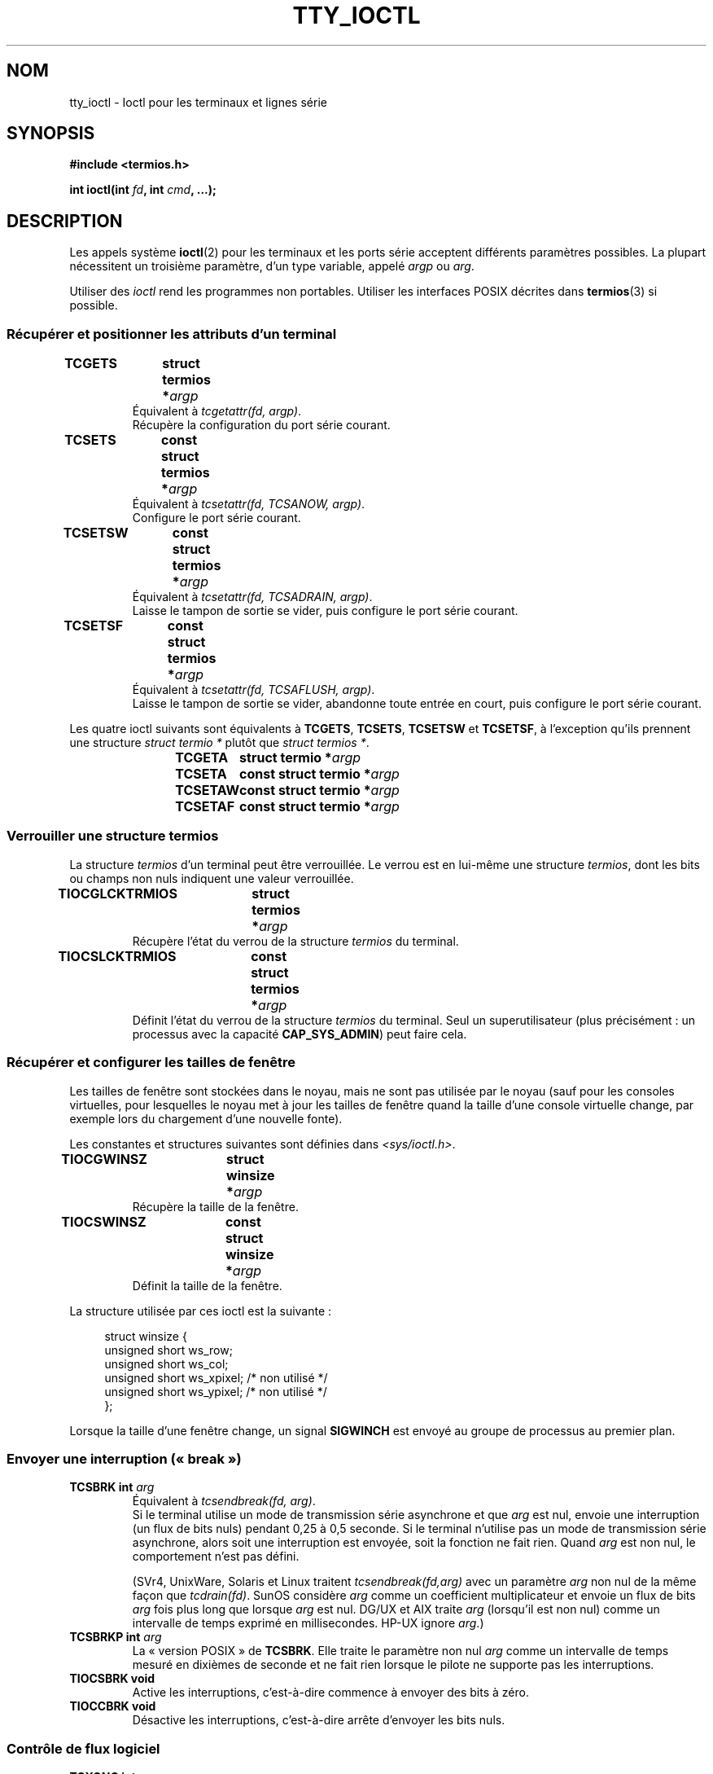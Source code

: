.\" Copyright 2002 Walter Harms <walter.harms@informatik.uni-oldenburg.de>
.\" and Andries Brouwer <aeb@cwi.nl>.
.\"
.\" %%%LICENSE_START(GPL_NOVERSION_ONELINE)
.\" Distributed under GPL
.\" %%%LICENSE_END
.\"
.\"*******************************************************************
.\"
.\" This file was generated with po4a. Translate the source file.
.\"
.\"*******************************************************************
.TH TTY_IOCTL 4 "29 octobre 2008" Linux "Manuel du programmeur Linux"
.SH NOM
tty_ioctl \- Ioctl pour les terminaux et lignes série
.SH SYNOPSIS
\fB#include <termios.h>\fP
.sp
\fBint ioctl(int \fP\fIfd\fP\fB, int \fP\fIcmd\fP\fB, ...);\fP
.SH DESCRIPTION
Les appels système \fBioctl\fP(2) pour les terminaux et les ports série
acceptent différents paramètres possibles. La plupart nécessitent un
troisième paramètre, d'un type variable, appelé \fIargp\fP ou \fIarg\fP.
.LP
Utiliser des \fIioctl\fP rend les programmes non portables. Utiliser les
interfaces POSIX décrites dans \fBtermios\fP(3) si possible.
.SS "Récupérer et positionner les attributs d'un terminal"
.TP 
\fBTCGETS	struct termios *\fP\fIargp\fP
Équivalent à \fItcgetattr(fd, argp)\fP.
.br
Récupère la configuration du port série courant.
.TP 
\fBTCSETS	const struct termios *\fP\fIargp\fP
Équivalent à \fItcsetattr(fd, TCSANOW, argp)\fP.
.br
Configure le port série courant.
.TP 
\fBTCSETSW	const struct termios *\fP\fIargp\fP
Équivalent à \fItcsetattr(fd, TCSADRAIN, argp)\fP.
.br
Laisse le tampon de sortie se vider, puis configure le port série courant.
.TP 
\fBTCSETSF	const struct termios *\fP\fIargp\fP
Équivalent à \fItcsetattr(fd, TCSAFLUSH, argp)\fP.
.br
Laisse le tampon de sortie se vider, abandonne toute entrée en court, puis
configure le port série courant.
.LP
Les quatre ioctl suivants sont équivalents à \fBTCGETS\fP, \fBTCSETS\fP,
\fBTCSETSW\fP et \fBTCSETSF\fP, à l'exception qu'ils prennent une structure
\fIstruct termio\ *\fP plutôt que \fIstruct termios\ *\fP.
.IP
\fBTCGETA	struct termio *\fP\fIargp\fP
.IP
\fBTCSETA	const struct termio *\fP\fIargp\fP
.IP
\fBTCSETAW	const struct termio *\fP\fIargp\fP
.IP
\fBTCSETAF	const struct termio *\fP\fIargp\fP
.SS "Verrouiller une structure termios"
La structure \fItermios\fP d'un terminal peut être verrouillée. Le verrou est
en lui\-même une structure \fItermios\fP, dont les bits ou champs non nuls
indiquent une valeur verrouillée.
.TP 
\fBTIOCGLCKTRMIOS	struct termios *\fP\fIargp\fP
Récupère l'état du verrou de la structure \fItermios\fP du terminal.
.TP 
\fBTIOCSLCKTRMIOS	const struct termios *\fP\fIargp\fP
Définit l'état du verrou de la structure \fItermios\fP du terminal. Seul un
superutilisateur (plus précisément\ : un processus avec la capacité
\fBCAP_SYS_ADMIN\fP)  peut faire cela.
.SS "Récupérer et configurer les tailles de fenêtre"
Les tailles de fenêtre sont stockées dans le noyau, mais ne sont pas
utilisée par le noyau (sauf pour les consoles virtuelles, pour lesquelles le
noyau met à jour les tailles de fenêtre quand la taille d'une console
virtuelle change, par exemple lors du chargement d'une nouvelle fonte).

Les constantes et structures suivantes sont définies dans
\fI<sys/ioctl.h>\fP.
.TP 
\fBTIOCGWINSZ	struct winsize *\fP\fIargp\fP
Récupère la taille de la fenêtre.
.TP 
\fBTIOCSWINSZ	const struct winsize *\fP\fIargp\fP
Définit la taille de la fenêtre.
.LP
La structure utilisée par ces ioctl est la suivante\ :

.in +4n
.nf
struct winsize {
    unsigned short ws_row;
    unsigned short ws_col;
    unsigned short ws_xpixel;   /* non utilisé */
    unsigned short ws_ypixel;   /* non utilisé */
};
.fi
.in

Lorsque la taille d'une fenêtre change, un signal \fBSIGWINCH\fP est envoyé au
groupe de processus au premier plan.
.SS "Envoyer une interruption («\ break\ »)"
.TP 
\fBTCSBRK	int \fP\fIarg\fP
Équivalent à \fItcsendbreak(fd, arg)\fP.
.br
Si le terminal utilise un mode de transmission série asynchrone et que
\fIarg\fP est nul, envoie une interruption (un flux de bits nuls) pendant 0,25
à 0,5 seconde. Si le terminal n'utilise pas un mode de transmission série
asynchrone, alors soit une interruption est envoyée, soit la fonction ne
fait rien. Quand \fIarg\fP est non nul, le comportement n'est pas défini.

(SVr4, UnixWare, Solaris et Linux traitent \fItcsendbreak(fd,arg)\fP avec un
paramètre \fIarg\fP non nul de la même façon que \fItcdrain(fd)\fP. SunOS
considère \fIarg\fP comme un coefficient multiplicateur et envoie un flux de
bits \fIarg\fP fois plus long que lorsque \fIarg\fP est nul. DG/UX et AIX traite
\fIarg\fP (lorsqu'il est non nul) comme un intervalle de temps exprimé en
millisecondes. HP\-UX ignore \fIarg\fP.)
.TP 
\fBTCSBRKP	int \fP\fIarg\fP
La «\ version POSIX\ » de \fBTCSBRK\fP. Elle traite le paramètre non nul \fIarg\fP
comme un intervalle de temps mesuré en dixièmes de seconde et ne fait rien
lorsque le pilote ne supporte pas les interruptions.
.TP 
\fBTIOCSBRK	void\fP
Active les interruptions, c'est\-à\-dire commence à envoyer des bits à zéro.
.TP 
\fBTIOCCBRK	void\fP
Désactive les interruptions, c'est\-à\-dire arrête d'envoyer les bits nuls.
.SS "Contrôle de flux logiciel"
.TP 
\fBTCXONC	int \fP\fIarg\fP
Équivalent à \fItcflow(fd, arg)\fP.
.br
Consultez \fBtcflow\fP(3) pour avoir la signification des valeurs \fBTCOOFF\fP,
\fBTCOON\fP, \fBTCIOFF\fP et \fBTCION\fP.
.SS "Information sur les tampons et vidage"
.TP 
\fBFIONREAD	int *\fP\fIargp\fP
Récupère le nombre d'octets dans le tampon d'entrée.
.TP 
\fBTIOCINQ	int *\fP\fIargp\fP
Identique à \fBFIONREAD\fP.
.TP 
\fBTIOCOUTQ	int *\fP\fIargp\fP
Récupère le nombre d'octets dans le tampon de sortie.
.TP 
\fBTCFLSH	int \fP\fIarg\fP
Équivalent à \fItcflush(fd, arg)\fP.
.br
Consultez \fBtcflush\fP(3) pour la signification de \fBTCIFLUSH\fP, \fBTCOFLUSH\fP et
\fBTCIOFLUSH\fP.
.SS "Simuler l'entrée"
.TP 
\fBTIOCSTI	const char *\fP\fIargp\fP
Insert l'octet donné dans la queue d'entrée.
.SS "Rediriger la sortie de la console"
.TP 
\fBTIOCCONS	void\fP
Redirige la sortie qui serait allé vers \fI/dev/console\fP ou \fI/dev/tty0\fP vers
un terminal donné. S'il s'agit d'un pseudoterminal maître, envoie à
l'esclave. Dans les versions de Linux antérieures à 2.6.10, n'importe qui
peut utiliser cet appel à condition que la sortie ne soit pas déjà
redirigée\ ; depuis la version 2.6.10, seul une superutilisateur (un
processus avec la capacité \fBCAP_SYS_ADMIN\fP) peut l'utiliser. Si elle a déjà
été redirigée, \fBEBUSY\fP est renvoyé, mais la redirection peut être arrêtée
en utilisant cet ioctl avec \fIfd\fP pointant vers \fI/dev/console\fP ou
\fI/dev/tty0\fP.
.SS "Terminal de contrôle"
.TP 
\fBTIOCSCTTY	int \fP\fIarg\fP
Fait du terminal donné le terminal de contrôle du processus appelant. Le
processus appelant doit être un leader de session et ne doit pas déjà avoir
de terminal de contrôle. Si ce terminal est déjà le terminal de contrôle
d'une autre session, alors l'ioctl échoue avec le code d'erreur \fBEPERM\fP, à
moins que l'appelant soit un superutilisateur (plus précisément : il a la
capacité \fBCAP_SYS_ADMIN\fP) et que \fIarg\fP vaille 1. Dans ce dernier cas, le
terminal est «\ volé\ », et tous les processus pour lesquels c'était le
terminal de contrôle le perde.
.TP 
\fBTIOCNOTTY	void\fP
Si le terminal donné est le terminal de contrôle du processus appelant,
abandonne ce terminal de contrôle. Si le processus est un leader de session,
alors \fBSIGHUP\fP et \fBSIGCONT\fP seront envoyés au groupe de processus au
premier plan, et tous les processus de la session perdent leur terminal de
contrôle.
.SS "Groupe de processus et identifiant de session"
.TP 
\fBTIOCGPGRP	pid_t *\fP\fIargp\fP
En cas de succès, équivalent à \fI*argp = tcgetpgrp(fd)\fP.
.br
Récupère l'identifiant du groupe de processus au premier plan sur ce
terminal.
.TP 
\fBTIOCSPGRP	const pid_t *\fP\fIargp\fP
Équivalent à \fItcsetpgrp(fd, *argp)\fP.
.br
Définit l'identifiant du groupe de processus au premier plan du terminal.
.TP 
\fBTIOCGSID	pid_t *\fP\fIargp\fP
Récupère l'identifiant de session du terminal donné. L'appel échouera avec
pour erreur \fBENOTTY\fP si le terminal n'est pas un pseudoterminal maître et
n'est pas notre terminal de contrôle. Étrange.
.SS "Mode exclusif"
.TP 
\fBTIOCEXCL	void\fP
Met le terminal en mode exclusif. Plus aucun appel \fBopen\fP(2) sur le
terminal ne sera autorisé. (Ils échoueront avec l'erreur \fBEBUSY\fP, sauf pour
un superutilisateur, c'est\-à\-dire un processus ayant la capacité
\fBCAP_SYS_ADMIN\fP.)
.TP 
\fBTIOCNXCL	void\fP
Désactive le mode exclusif.
.SS "Paramètres de la ligne («\ line discipline\ »)"
.TP 
\fBTIOCGETD	int *\fP\fIargp\fP
Récupère les paramètres de la ligne du terminal.
.TP 
\fBTIOCSETD	const int *\fP\fIargp\fP
Définit les paramètres de la ligne («\ line discipline\ ») du terminal.
.SS "ioctls pour les pseudoterminaux"
.TP 
\fBTIOCPKT	const int *\fP\fIargp\fP
Active (quand *\fIargp\fP n'est pas nul) ou désactive le mode paquet. Ne peut
être appliqué qu'à la partie maître d'un pseudoterminal (renvoie \fBENOTTY\fP
sinon). En mode paquet, chaque \fBread\fP(2) suivant renverra un paquet qui
contient soit un seul octet de contrôle non nul ou un unique octet nul suivi
par les données écrites du côté esclave du pseudoterminal. Si le premier
octet n'est pas \fBTIOCPKT_DATA\fP (0), il s'agit d'un OU logique entre les
bits suivants\ :

.nf
TIOCPKT_FLUSHREAD   Le tampon de lecture du terminal est vidé.
TIOCPKT_FLUSHWRITE  Le tampon d'écriture du terminal est vidé.
TIOCPKT_STOP        La sortie vers le terminal est arrêtée.
TIOCPKT_START       La sortie vers le terminal est relancée.
TIOCPKT_DOSTOP      Les caractères de relance et d'arrêt sont \fB^S\fP/\fB^Q\fP.
TIOCPKT_NOSTOP      Les caractères de relance et d'arrêt ne sont
                    pas \fB^S\fP/\fB^Q\fP.
.fi

Tant que ce mode est utilisé, la présence d'information d'état de contrôle à
lire du côté maître peut être détectée avec \fBselect\fP(2) pour les conditions
exceptionnelles.

Ce mode est utilisé par \fBrlogin\fP(1) et \fBrlogind\fP(8) pour implémenter
l'envoi distant du contrôle de flux (\fB^S\fP/\fB^Q\fP) en local.

Les ioctls BSD \fBTIOCSTOP\fP, \fBTIOCSTART\fP, \fBTIOCUCNTL\fP et \fBTIOCREMOTE\fP
n'ont pas été implémentés sous Linux.
.SS "Contrôle des modems"
.TP 
\fBTIOCMGET	int *\fP\fIargp\fP
Récupère l'état des bits du modem.
.TP 
\fBTIOCMSET	const int *\fP\fIargp\fP
Positionner l'état des bits du modem.
.TP 
\fBTIOCMBIC	const int *\fP\fIargp\fP
Efface les bits du modem indiqués.
.TP 
\fBTIOCMBIS	const int *\fP\fIargp\fP
Positionner les bits du modem indiqués.
.LP
Les bits utilisés par ces quatre ioctls sont\ :

.nf
TIOCM_LE        DSR (data set ready/line enable)
                    (terminal de transmission de données \- modem \- prêt)
TIOCM_DTR       DTR (data terminal ready)
                    (terminal de données \- ordinateur \- prêt)
TIOCM_RTS       RTS (request to send)
                    (demande d'émission)
TIOCM_ST        Secondary TXD (transmit)
                    (transmission de données)
TIOCM_SR        Secondary RXD (receive)
                    (réception de données)
TIOCM_CTS       CTS (clear to send)
                    (prêt à émettre)
TIOCM_CAR       DCD (data carrier detect)
                    (porteuse détectée)
TIOCM_CD         voir TIOCM_CAR
TIOCM_RNG       RNG (ring)
                    (indicateur d'appel)
TIOCM_RI         voir TIOCM_RNG
TIOCM_DSR       DSR (data set ready)
                    (terminal de transmission de données \- modem \- prêt)
.fi
.SS "Marquer une ligne comme étant locale"
.TP 
\fBTIOCGSOFTCAR	int *\fP\fIargp\fP
(GSOFTCAR\ : «\ Get SOFTware CARrier flag\ ») Récupère l'état du drapeau
CLOCAL dans le champ c_cflag de la structure \fItermios\fP.
.TP 
\fBTIOCSSOFTCAR	const int *\fP\fIargp\fP
(SSOFTCAR\ : «\ Set SOFTware CARrier flag\ ») Positionne le drapeau CLOCAL
de la structure \fItermios\fP si *\fIargp\fP n'est pas nulle, et l'efface dans le
cas contraire.
.LP
Si le drapeau \fBCLOCAL\fP d'une ligne est désactivé, le signal de détection de
porteuse (DCD) est significatif et un appel à \fBopen\fP(2) sur le terminal
correspondant sera bloqué tant que le signal DCD sera maintenu, à moins que
le drapeau \fBO_NONBLOCK\fP soit fourni. Si \fBCLOCAL\fP est positionné, la ligne
se comporte comme si DCD était maintenu en permanence. Le drapeau logiciel
pour la porteuse est généralement positionné pour les périphériques locaux
et désactivé pour les lignes par modem.
.SS "Spécifique à Linux"
Pour l'ioctl \fBTIOCLINUX\fP, reportez\-vous à \fBconsole_ioctl\fP(4).
.SS "Débogage du noyau"
\fB#include <linux/tty.h>\fP
.TP 
\fBTIOCTTYGSTRUCT	struct tty_struct *\fP\fIargp\fP
.\"
.\" .SS "Serial info"
.\" .BR "#include <linux/serial.h>"
.\" .sp
.\" .TP
.\" .BI "TIOCGSERIAL	struct serial_struct *" argp
.\" Get serial info.
.\" .TP
.\" .BI "TIOCSSERIAL	const struct serial_struct *" argp
.\" Set serial info.
Récupère la structure \fItty_struct\fP correspondant à \fIfd\fP.
.SH "VALEUR RENVOYÉE"
L'appel système \fBioctl\fP(2) renvoie 0 en cas de succès. En cas d'erreur, il
renvoie \-1 et positionne \fIerrno\fP comme il faut.
.SH ERREURS
.TP 
\fBEINVAL\fP
Paramètre de commande non valable.
.TP 
\fBENOIOCTLCMD\fP
Commande inconnue.
.TP 
\fBENOTTY\fP
\fIfd\fP inapproprié.
.TP 
\fBEPERM\fP
Droits insuffisants.
.SH EXEMPLE
Vérifier la condition DTR sur un port série.

.nf
#include <termios.h>
#include <fcntl.h>
#include <sys/ioctl.h>

int
main(void)
{
    int fd, serial;

    fd = open("/dev/ttyS0", O_RDONLY);
    ioctl(fd, TIOCMGET, &serial);
    if (serial & TIOCM_DTR)
        puts("TIOCM_DTR non positionné");
    else
        puts("TIOCM_DTR mis");
    close(fd);
}
.fi
.SH "VOIR AUSSI"
.\"
.\" FIONBIO			const int *
.\" FIONCLEX			void
.\" FIOCLEX			void
.\" FIOASYNC			const int *
.\" from serial.c:
.\" TIOCSERCONFIG		void
.\" TIOCSERGWILD		int *
.\" TIOCSERSWILD		const int *
.\" TIOCSERGSTRUCT		struct async_struct *
.\" TIOCSERGETLSR		int *
.\" TIOCSERGETMULTI		struct serial_multiport_struct *
.\" TIOCSERSETMULTI		const struct serial_multiport_struct *
.\" TIOCGSERIAL, TIOCSSERIAL (see above)
\fBioctl\fP(2), \fBtermios\fP(3), \fBconsole_ioctl\fP(4), \fBpty\fP(7)
.SH COLOPHON
Cette page fait partie de la publication 3.52 du projet \fIman\-pages\fP
Linux. Une description du projet et des instructions pour signaler des
anomalies peuvent être trouvées à l'adresse
\%http://www.kernel.org/doc/man\-pages/.
.SH TRADUCTION
Depuis 2010, cette traduction est maintenue à l'aide de l'outil
po4a <http://po4a.alioth.debian.org/> par l'équipe de
traduction francophone au sein du projet perkamon
<http://perkamon.alioth.debian.org/>.
.PP
Christophe Blaess <http://www.blaess.fr/christophe/> (1996-2003),
Alain Portal <http://manpagesfr.free.fr/> (2003-2006).
Simon Paillard et l'équipe francophone de traduction de Debian\ (2006-2009).
.PP
Veuillez signaler toute erreur de traduction en écrivant à
<perkamon\-fr@traduc.org>.
.PP
Vous pouvez toujours avoir accès à la version anglaise de ce document en
utilisant la commande
«\ \fBLC_ALL=C\ man\fR \fI<section>\fR\ \fI<page_de_man>\fR\ ».
